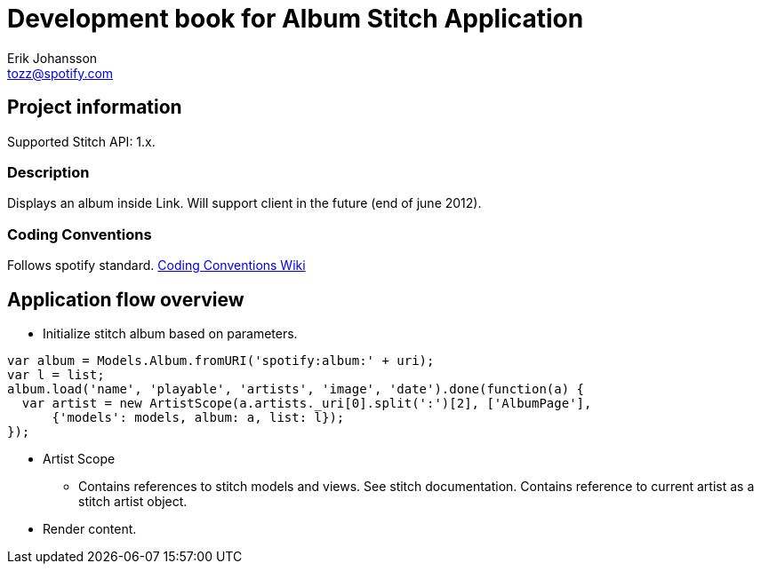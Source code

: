 Development book for Album Stitch Application
=============================================
Erik Johansson <tozz@spotify.com>

Project information
-------------------
Supported Stitch API: 1.x.

Description
~~~~~~~~~~~
Displays an album inside Link. Will support client in the future (end of june 2012).

Coding Conventions
~~~~~~~~~~~~~~~~~~
Follows spotify standard.
link:https://wiki.spotify.net/wiki/JS_Style_Details[Coding Conventions Wiki]

Application flow overview
-------------------------
  * Initialize stitch album based on parameters. 
----------------------------------
var album = Models.Album.fromURI('spotify:album:' + uri);
var l = list;
album.load('name', 'playable', 'artists', 'image', 'date').done(function(a) {
  var artist = new ArtistScope(a.artists._uri[0].split(':')[2], ['AlbumPage'],
      {'models': models, album: a, list: l});
});
----------------------------------
  * Artist Scope
    - Contains references to stitch models and views. See stitch documentation. Contains reference to current artist as a stitch artist object.
  * Render content.

